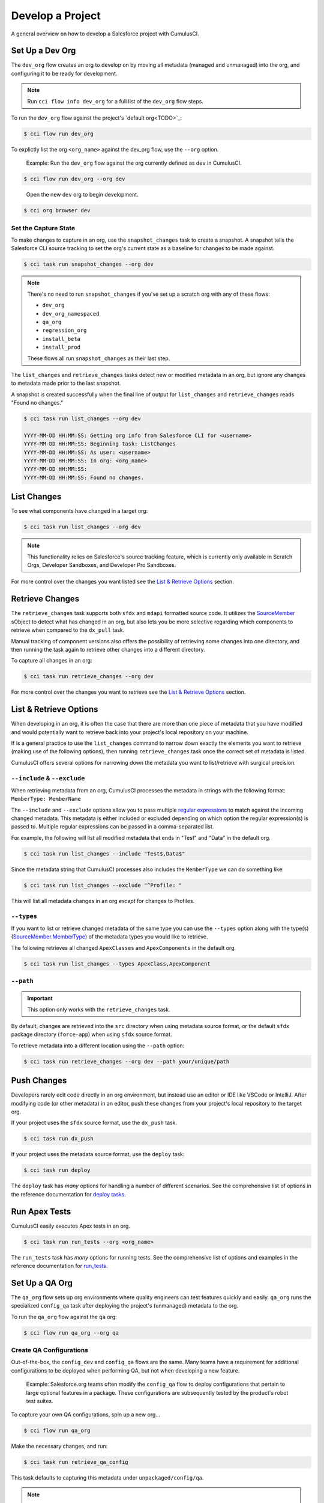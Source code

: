 Develop a Project
=================

A general overview on how to develop a Salesforce project with CumulusCI.



Set Up a Dev Org
----------------

The ``dev_org`` flow creates an org to develop on by moving all metadata (managed and unmanaged) into the org, and configuring it to be ready for development.

.. note:: Run ``cci flow info dev_org`` for a full list of the ``dev_org`` flow steps.

To run the ``dev_org`` flow against the project's `default org<TODO>`_:

.. code-block:: console

    $ cci flow run dev_org

To explictly list the org ``<org_name>`` against the dev_org flow, use the ``--org`` option.

    Example: Run the ``dev_org`` flow against the org currently defined as ``dev`` in CumulusCI.

.. code-block:: console

    $ cci flow run dev_org --org dev

..

    Open the new ``dev`` org to begin development.

.. code-block:: console

    $ cci org browser dev


Set the Capture State
^^^^^^^^^^^^^^^^^^^^^

To make changes to capture in an org, use the ``snapshot_changes`` task to create a snapshot. A snapshot tells the Salesforce CLI source tracking to set the org's current state as a baseline for changes to be made against.

.. code-block:: console

    $ cci task run snapshot_changes --org dev

.. note:: There's no need to run ``snapshot_changes`` if you've set up a scratch org with any of these flows:

    * ``dev_org``
    * ``dev_org_namespaced``
    * ``qa_org``
    * ``regression_org``
    * ``install_beta``
    * ``install_prod``
    
    These flows all run ``snapshot_changes`` as their last step.

The ``list_changes`` and ``retrieve_changes`` tasks detect new or modified metadata in an org, but ignore any changes to metadata made prior to the last snapshot.

A snapshot is created successfully when the final line of output for ``list_changes`` and ``retrieve_changes`` reads "Found no changes."

.. code-block:: console

    $ cci task run list_changes --org dev

    YYYY-MM-DD HH:MM:SS: Getting org info from Salesforce CLI for <username>
    YYYY-MM-DD HH:MM:SS: Beginning task: ListChanges
    YYYY-MM-DD HH:MM:SS: As user: <username>
    YYYY-MM-DD HH:MM:SS: In org: <org_name>
    YYYY-MM-DD HH:MM:SS:
    YYYY-MM-DD HH:MM:SS: Found no changes.



List Changes
------------

To see what components have changed in a target org:

.. code-block:: console

    $ cci task run list_changes --org dev

.. note::
    
    This functionality relies on Salesforce's source tracking feature, which is currently only available in Scratch Orgs, Developer Sandboxes, and Developer Pro Sandboxes.

For more control over the changes you want listed see the `List & Retrieve Options`_ section.

Retrieve Changes
----------------

The ``retrieve_changes`` task supports both ``sfdx`` and ``mdapi`` formatted source code.
It utilizes the `SourceMember <https://developer.salesforce.com/docs/atlas.en-us.api_tooling.meta/api_tooling/tooling_api_objects_sourcemember.htm>`_
sObject to detect what has changed in an org, but also lets you be more selective regarding which components to retrieve when compared to the ``dx_pull`` task.

Manual tracking of component versions also offers the possibility of retrieving
some changes into one directory, and then running the task again to retrieve other changes into a different directory.
 
To capture all changes in an org:

.. code-block:: console

    $ cci task run retrieve_changes --org dev

For more control over the changes you want to retrieve see the `List & Retrieve Options`_ section.



List & Retrieve Options 
-----------------------
When developing in an org, it is often the case that there are more than one
piece of metadata that you have modified and would potentially want to retrieve
back into your project's local repository on your machine. 

If is a general practice to use the ``list_changes`` command to narrow down exactly the elements
you want to retrieve (making use of the following options), then running ``retrieve_changes`` task
once the correct set of metadata is listed.

CumulusCI offers several options for narrowing down the metadata you want to list/retrieve with surgical precision.



``--include`` & ``--exclude``
^^^^^^^^^^^^^^^^^^^^^^^^^^^^^
When retrieving metadata from an org, CumulusCI processes the metadata in strings with the following format: ``MemberType: MemberName``

The ``--include`` and ``--exclude`` options allow you to pass multiple `regular expressions <https://en.wikipedia.org/wiki/Regular_expression>`_
to match against the incoming changed metadata. This metadata is either included or excluded depending on which option the
regular expression(s) is passed to. Multiple regular expressions can be passed in a comma-separated list.

For example, the following will list all modified metadata that ends in "Test" and "Data" in the default org.

.. code-block:: console

    $ cci task run list_changes --include "Test$,Data$"

Since the metadata string that CumulusCI processes also includes the ``MemberType`` we can do something like:

.. code-block:: console

    $ cci task run list_changes --exclude "^Profile: "

This will list all metadata changes in an org *except* for changes to Profiles.



``--types``
^^^^^^^^^^^
If you want to list or retrieve changed metadata of the same type you can use the ``--types`` option along with the
type(s) (`SourceMember.MemberType <https://developer.salesforce.com/docs/atlas.en-us.api_tooling.meta/api_tooling/tooling_api_objects_sourcemember.htm>`_)
of the metadata types you would like to retrieve.

The following retrieves all changed ``ApexClasses`` and ``ApexComponents`` in the default org.

.. code-block:: console

    $ cci task run list_changes --types ApexClass,ApexComponent



``--path``
^^^^^^^^^^
.. important:: This option only works with the ``retrieve_changes`` task.

By default, changes are retrieved into the ``src`` directory when using metadata source format, 
or the default ``sfdx`` package directory (``force-app``) when using ``sfdx`` source format.

To retrieve metadata into a different location using the ``--path`` option:

.. code-block:: console

    $ cci task run retrieve_changes --org dev --path your/unique/path



Push Changes
------------

Developers rarely edit code directly in an org environment, but instead use an editor or IDE like VSCode or IntelliJ. After modifying code (or other metadata) in an editor, push these changes from your project's local repository to the target org.

If your project uses the ``sfdx`` source format, use the ``dx_push`` task.

.. code-block:: console

    $ cci task run dx_push

If your project uses the metadata source format, use the ``deploy`` task:

.. code-block:: console

    $ cci task run deploy 

The ``deploy`` task has *many* options for handling a number of different scenarios. See the comprehensive list of options in the reference documentation for `deploy tasks <TODO>`_.



Run Apex Tests
--------------

CumulusCI easily executes Apex tests in an org.

.. code-block:: console

    $ cci task run run_tests --org <org_name>

The ``run_tests`` task has *many* options for running tests. See the comprehensive list of options and examples in the reference documentation for `run_tests <TODO>`_.



Set Up a QA Org
---------------

The ``qa_org`` flow sets up org environments where quality engineers can test features quickly and easily. ``qa_org`` runs the specialized ``config_qa`` task after deploying the project's (unmanaged) metadata to the org.

To run the ``qa_org`` flow against the ``qa`` org:

.. code-block:: console

    $ cci flow run qa_org --org qa


Create QA Configurations
^^^^^^^^^^^^^^^^^^^^^^^^

Out-of-the-box, the ``config_dev`` and ``config_qa`` flows are the same. Many teams have a requirement for additional configurations to be deployed when performing QA, but not when developing a new feature.

    Example: Salesforce.org teams often modify the ``config_qa`` flow to deploy configurations that pertain to large optional features in a package. These configurations are subsequently tested by the product's robot test suites.

To capture your own QA configurations, spin up a new org...

.. code-block::

    $ cci flow run qa_org

Make the necessary changes, and run:

.. code-block::

    $ cci task run retrieve_qa_config

This task defaults to capturing this metadata under ``unpackaged/config/qa``.

.. note:: The configuration metadata can also be stored in a different location by using the ``--path`` option.

..

To delete the org...

.. code-block:: console

    $ cci org remove qa

Then re-create it...

.. code-block:: console

    $ cci flow run qa_org --org qa

Then run the ``deploy_qa_config`` to deploy the previously captured configurations to the org.

.. code-block:: console

    $ cci task run deploy_qa_config --org qa

To require that the ``qa_org`` flow always runs this task, add a ``deploy_qa_config`` task step under the ``flows__qa_config`` section of the ``cumulusci.yml`` file.

.. code-block:: yaml

    qa_config:
        steps:
            3:
                task: deploy_qa_config

So now ``qa_config`` (which is included in the ``qa_org`` flow) executes the ``deploy_qa_config`` task as the third step in the flow.



Manage Dependencies
-------------------

CumulusCI is built to automate the complexities of dependency management for extension package projects. CumulusCI currently handles these main types of dependencies for projects:

* **Managed Packages**: Require a certain version of a managed package
* **Unmanaged Metadata**: Require the deployment of unmanaged metadata
* **GitHub Repository**: Dynamically include the dependencies of another CumulusCI configured project

The ``update_dependencies`` task handles deploying dependencies to a target org, and is included in all flows designed to deploy or install to an org. 

To run the ``update_dependencies`` task: 

.. code-block:: console

    $ cci task run update_dependencies


Managed Package Dependencies
^^^^^^^^^^^^^^^^^^^^^^^^^^^^

Managed package dependencies are rather simple. Under the ``project__dependencies`` section of the ``cumulusci.yml`` file, specify the namespace of the target package, and the required version number.

.. code-block:: yaml

    project:
        dependencies:
            - namespace: npe01
              version: 3.6



Automatic Install, Upgrade, or Uninstall/Install
************************************************

When the ``update_dependencies`` task runs, it retrieves a list of all managed packages in the target org, and creates a list of the installed packages and their version numbers.

    Example: ``npe01 version 3.6``
    
.. code-block:: yaml

    project:
        dependencies:
            - namespace: npe01
              version: 3.6
    
..    
    
    Depending on whether the package with namespace ``npe01`` is currently installed, the ``update_dependencies`` task runs these steps. 

    * If ``npe01`` is not installed, ``npe01`` version 3.6 is installed.
    * If the org already has ``npe01`` version 3.6 installed, no changes.
    * If the org has an older version installed, it's upgraded to version 3.6.
    * If the org has a newer version or a beta version installed, it's uninstalled and version 3.6 is installed.


Hierarchical Dependencies
^^^^^^^^^^^^^^^^^^^^^^^^^

Managed package dependencies can handle a hierarchy of dependencies between packages. An example use case is Salesforce.org's Nonprofit Success Pack (NPSP), an extension of five other managed packages, one of which (Households) is an extension of another (Contacts & Organizations).

These dependences are listed under the ``project`` section of the ``cumulusci.yml`` file.

.. code-block:: yaml

    project:
        dependencies:
            - namespace: npo02
              version: 3.8
              dependencies:
                  - namespace: npe01
                    version: 3.6
            - namespace: npe03
              version: 3.9
            - namespace: npe4
              version: 3.5
            - namespace: npe5
              version: 3.5

The project requires npo02 version 3.8, which itself requires npe01 version 3.6. By specifying the dependency hierarchy, the ``update_dependencies`` task is capable of uninstalling and upgrading packages intelligently.

    Example: If the target org currently has npe01 version 3.7, npe01 needs to be uninstalled to downgrade to 3.6. However, npo02 requires npe01, so uninstalling npe01 also requires uninstalling npo02. (In this scenario npe03, npe04, and npe05 do not have to be uninstalled to uninstall npe01.)


Unmanaged Metadata Dependencies
^^^^^^^^^^^^^^^^^^^^^^^^^^^^^^^

Specify unmanaged metadata to be deployed by specifying a ``zip_url`` and, optionally, ``subfolder``, ``namespace_inject``, ``namespace_strip``, and ``unmanaged`` under the ``project__dependencies`` section of the cumulusci.yml file.

.. code-block:: yaml

    project:
        dependencies:
            - zip_url: https://SOME_HOST/metadata.zip

When ``update_dependencies`` runs, it downloads the zip file and deploys it via the Metadata API's deploy method.
The zip file must contain valid metadata for use with a deploy, including a ``package.xml`` file in the root.



Specify a Subfolder of the Zip File
******************************************

Use the ``subfolder`` option to specify a subfolder of the zip file to use for the deployment. 

.. note:: This option is handy when referring to metadata stored in a GitHub repository.

.. code-block:: yaml

    project:
        dependencies:
            - zip_url: https://github.com/SalesforceFoundation/CumulusReports/archive/master.zip
              subfolder: CumulusReports-master/record_types

When ``update_dependencies`` runs, it still downloads the zip from ``zip_url``, but then builds a new zip containing only the content of ``subfolder``, starting inside ``subfolder`` as the zip's root.



Inject Namespace Prefixes
*************************

CumulusCI has support for tokenizing references to the namespace prefix in code. When tokenized, all occurrences of the namespace prefix (for example, ``npsp__``), is replaced with ``%%%NAMESPACE%%%`` inside of files and ``___NAMESPACE___`` in file names.

If the metadata you are deploying has been tokenized, use the ``namespace_inject`` and ``unmanaged`` options to inject the namespace.

    Example: ``namespace_inject: hed``

.. code-block:: yaml

    project:
        dependencies:
            - zip_url: https://github.com/SalesforceFoundation/EDA/archive/master.zip
              subfolder: EDA-master/dev_config/src/admin_config
              namespace_inject: hed

..

    The metadata in the zip contains the string tokens ``%%%NAMESPACE%%%`` and ``___NAMESPACE___`` which is replaced with ``hed__`` before the metadata is deployed.

To deploy tokenized metadata without any namespace references, specify both ``namespace_inject`` and ``unmanaged``.

    Example: ``namespace_inject: hed`` and ``unmanaged: True``

.. code-block:: yaml

    project:
        dependencies:
            - zip_url: https://github.com/SalesforceFoundation/EDA/archive/master.zip
              subfolder: EDA-master/dev_config/src/admin_config
              namespace_inject: hed
              unmanaged: True

..

    The namespace tokens are replaced with an empty string instead of the namespace, effectively stripping the tokens from the files and filenames.



Strip Namespace Prefixes
************************

If the metadata in the zip to be deployed has references to a namespace prefix, use the ``namespace_strip`` option to remove them.

    Example: ``namespace_strip: npsp``

.. code-block:: yaml

    project:
        dependencies:
            - zip_url: https://github.com/SalesforceFoundation/CumulusReports/archive/master.zip
              subfolder: CumulusReports-master/src
              namespace_strip: npsp

..

    When ``update_dependencies`` runs, the zip is retrieved and the string ``npsp__`` is stripped from all files and filenames in the zip before deployment.  This option is most useful when setting up an unmanaged development environment for an extension package that normally uses managed dependencies.
    
    This example takes the NPSP Reports & Dashboards project's unmanaged metadata and strips the references to ``npsp__`` to deploy it against an unmanaged version of NPSP.


GitHub Repository Dependencies
^^^^^^^^^^^^^^^^^^^^^^^^^^^^^^

GitHub repository dependencies create a dynamic dependency between the current project and another project on GitHub that uses CumulusCI to manage its dependencies.

    Example: Salesforce EDA

.. code-block:: yaml
 
    project:
        dependencies:
            - github: https://github.com/SalesforceFoundation/EDA

When ``update_dependencies`` runs, these steps are taken against the referenced repository.

* Look for the ``cumulusci.yml`` file and parse if found.
* Determine if the project has subfolders under unpackaged/pre.  If found, deploys them first.
* Determine if the project specifies any dependencies in the ``cumulusci.yml`` file.  If found, deploys them next in the queue.
* Determine if the project has a namespace configured in the ``cumulusci.yml`` file. If found, treats the project as a managed package unless the unmanaged option is also ``True``.
* If the project has a namespace and is not set for unmanaged, use the GitHub API to get the latest release and install it.
* If the project is an unmanaged dependency, the ``src`` or ``force-app`` directory is deployed.
* Determine if the project has subfolders under unpackaged/post. If found, deploys them next. Namespace tokens are replaced with ``namespace__`` or an empty string, depending on if the dependency is considered managed or unmanaged.



Reference Unmanaged Projects
****************************

If the referenced repository does not have a namespace configured, or if the dependency specifies the ``unmanaged`` option as ``True``, the repository is treated as an unmanaged repository.

    Example: Salesforce EDA

.. code-block:: yaml

    project:
        dependencies:
            - github: https://github.com/SalesforceFoundation/EDA
              unmanaged: True

..

    The EDA repository is configured for a namespace, but the dependency  specifies ``unmanaged: True``, so the dependency deploys unmanaged EDA and its dependencies.



Reference a Specific Tag
************************

To reference a version other than HEAD and the latest production release, use the ``tag`` option to specify a tag from the target repository. This option is most useful for testing against beta versions of underlying packages, or recreating specific org environments for debugging.

    Example: Salesforce EDA

.. code-block:: yaml

    project:
        dependencies:
            - github: https://github.com/SalesforceFoundation/EDA
              tag: beta/1.47-Beta_2

..

    The EDA repository's tag, ``beta/1.47-Beta_2``, is used instead of the latest production release of EDA (1.46, for this example). This tag lets a build environment use features in the next production release of EDA that are already merged but not yet included in a production release.



Skip ``unpackaged/*`` in Reference Repositories
***********************************************

If the repository you are referring to has dependency metadata under unpackaged/pre or unpackaged/post, use the ``skip`` option to skip deploying that metadata with the dependency.

    Example: Salesforce EDA

.. code-block:: yaml

    project:
        dependencies:
            - github: https://github.com/SalesforceFoundation/EDA
              skip: unpackaged/post/course_connection_record_types


Automatic Cleaning of ``meta.xml`` Files on Deploy
^^^^^^^^^^^^^^^^^^^^^^^^^^^^^^^^^^^^^^^^^^^^^^^^^^

To let CumulusCI fully manage the project's dependencies, the ``deploy`` task (and other tasks based on ``cumulusci.tasks.salesforce.Deploy``, or subclasses of it) automatically removes the ``<packageVersion>`` and its children from all ``meta.xml`` files in the deployed metadata. Removing these elements does not affect the files on the filesystem.

The reason for stripping ``<packageVersion>`` elements on deploy is that the target Salesforce org automatically adds them back with the installed version of the referenced namespace. This feature lets CumulusCI fully manage dependencies, and avoids rushing a new commit of ``meta.xml`` files when a new underlying package version is available.

.. note:: If the metadata being deployed references namespaced metadata that does not exist in the currently installed package, the deployment throws an error as expected.

The automatic cleaning of ``meta.xml`` files can be disabled by setting the ``clean_meta_xml`` task option to ``False``. Prior to the addition of this functionality, there were unnecessary delays in the CumulusCI release cycle due to the need to create a new commit on ``main`` (and thus a feature branch, PR, code review, and so on) just to update the ``meta.xml`` files. CumulusCI's GitHub dependency functionality already handles requiring a new production release, so the only reason to do this commit was for the ``meta.xml`` files. Automatically cleaning the meta.xml files on deploy eliminates the need for this commit.

One drawback of this approach is that developers need to handle the diffs in the ``meta.xml`` files by either ignoring them, or committing them as part of their work in a feature branch. 

    Example: The diffs come from a scenario of Package B, which extends Package A. When a new production release of Package A is published, the ``update_dependencies`` task for Package B installs the new version. When metadata is then retrieved from the org, the ``meta.xml`` files reference the new version while the repository's ``meta.xml`` files reference an older version.

    The main difference between this situation and one where the ``meta.xml`` file is automatically cleaned is that avoiding the diffs in ``meta.xml`` files is a convenience for developers rather than a requirement for builds and releases. 
    
Developers can also use the ``meta_xml_dependencies`` task to update the ``meta.xml`` files locally using the versions from CumulusCI's calculated project dependencies.



Use Tasks and Flows from a Different Project
--------------------------------------------

Dependency handling is used in a very specific context: to install dependency packages or metadata bundles in a ``dependencies`` flow that is a component of some other flows.

Common use cases for using tasks and flows from another CumulusCI project:

* Setting up a dependency to include configuration, rather than just installing the package.
* Running robot tests that are defined in a dependency.

See `configure cross-project tasks and flows<TODO>`_ for more information.

